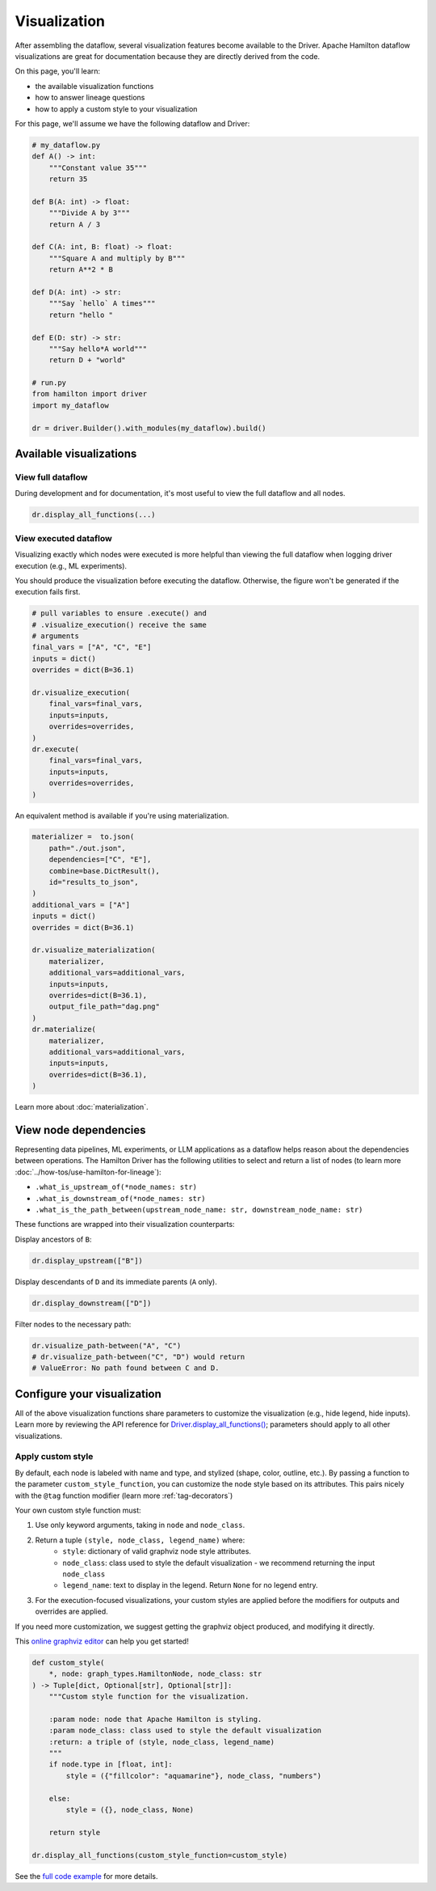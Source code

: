 =============
Visualization
=============

After assembling the dataflow, several visualization features become available to the Driver. Apache Hamilton dataflow visualizations are great for documentation because they are directly derived from the code.

On this page, you'll learn:

- the available visualization functions
- how to answer lineage questions
- how to apply a custom style to your visualization

For this page, we'll assume we have the following dataflow and Driver:

.. code-block:: python

    # my_dataflow.py
    def A() -> int:
        """Constant value 35"""
        return 35

    def B(A: int) -> float:
        """Divide A by 3"""
        return A / 3

    def C(A: int, B: float) -> float:
        """Square A and multiply by B"""
        return A**2 * B

    def D(A: int) -> str:
        """Say `hello` A times"""
        return "hello "

    def E(D: str) -> str:
        """Say hello*A world"""
        return D + "world"

    # run.py
    from hamilton import driver
    import my_dataflow

    dr = driver.Builder().with_modules(my_dataflow).build()


Available visualizations
------------------------

View full dataflow
~~~~~~~~~~~~~~~~~~

During development and for documentation, it's most useful to view the full dataflow and all nodes.

.. code-block:: python

    dr.display_all_functions(...)

.. image:: _visualization/display_all.png
    :height: 200px

View executed dataflow
~~~~~~~~~~~~~~~~~~~~~~

Visualizing exactly which nodes were executed is more helpful than viewing the full dataflow when logging driver execution (e.g., ML experiments).

You should produce the visualization before executing the dataflow. Otherwise, the figure won't be generated if the execution fails first.

.. code-block:: python

    # pull variables to ensure .execute() and
    # .visualize_execution() receive the same
    # arguments
    final_vars = ["A", "C", "E"]
    inputs = dict()
    overrides = dict(B=36.1)

    dr.visualize_execution(
        final_vars=final_vars,
        inputs=inputs,
        overrides=overrides,
    )
    dr.execute(
        final_vars=final_vars,
        inputs=inputs,
        overrides=overrides,
    )

.. image:: _visualization/execution.png
    :height: 250px

An equivalent method is available if you're using materialization.

.. code-block:: python

    materializer =  to.json(
        path="./out.json",
        dependencies=["C", "E"],
        combine=base.DictResult(),
        id="results_to_json",
    )
    additional_vars = ["A"]
    inputs = dict()
    overrides = dict(B=36.1)

    dr.visualize_materialization(
        materializer,
        additional_vars=additional_vars,
        inputs=inputs,
        overrides=dict(B=36.1),
        output_file_path="dag.png"
    )
    dr.materialize(
        materializer,
        additional_vars=additional_vars,
        inputs=inputs,
        overrides=dict(B=36.1),
    )

.. image:: _visualization/materialization.png
    :height: 250px


Learn more about :doc:`materialization`.

View node dependencies
----------------------

Representing data pipelines, ML experiments, or LLM applications as a dataflow helps reason about the dependencies between operations. The Hamilton Driver has the following utilities to select and return a list of nodes (to learn more :doc:`../how-tos/use-hamilton-for-lineage`):

- ``.what_is_upstream_of(*node_names: str)``
- ``.what_is_downstream_of(*node_names: str)``
- ``.what_is_the_path_between(upstream_node_name: str, downstream_node_name: str)``

These functions are wrapped into their visualization counterparts:

Display ancestors of ``B``:

.. code-block:: python

    dr.display_upstream(["B"])

.. image:: _visualization/upstream.png
    :height: 200px

Display descendants of ``D`` and its immediate parents (``A`` only).

.. code-block:: python

    dr.display_downstream(["D"])

.. image:: _visualization/downstream.png
    :height: 200px

Filter nodes to the necessary path:

.. code-block:: python

    dr.visualize_path-between("A", "C")
    # dr.visualize_path-between("C", "D") would return
    # ValueError: No path found between C and D.

.. image:: _visualization/between.png
    :height: 200px

Configure your visualization
----------------------------

All of the above visualization functions share parameters to customize the visualization (e.g., hide legend, hide inputs). Learn more by reviewing the API reference for `Driver.display_all_functions() <https://hamilton.apache.org/reference/drivers/Driver/#hamilton.driver.Driver.display_all_functions>`_; parameters should apply to all other visualizations.

.. _custom-visualization-style:

Apply custom style
~~~~~~~~~~~~~~~~~~

By default, each node is labeled with name and type, and stylized (shape, color, outline, etc.). By passing a function to the parameter ``custom_style_function``, you can customize the node style based on its attributes. This pairs nicely with the ``@tag`` function modifier (learn more :ref:`tag-decorators`)

Your own custom style function must:

1. Use only keyword arguments, taking in ``node`` and ``node_class``.
2. Return a tuple ``(style, node_class, legend_name)`` where:
    - ``style``: dictionary of valid graphviz node style attributes.
    - ``node_class``: class used to style the default visualization - we recommend returning the input ``node_class``
    - ``legend_name``: text to display in the legend. Return ``None`` for no legend entry.
3. For the execution-focused visualizations, your custom styles are applied before the modifiers for outputs and overrides are applied.

If you need more customization, we suggest getting the graphviz object produced, and modifying it directly.

This `online graphviz editor <https://edotor.net/>`_ can help you get started!

.. code-block:: python

    def custom_style(
        *, node: graph_types.HamiltonNode, node_class: str
    ) -> Tuple[dict, Optional[str], Optional[str]]:
        """Custom style function for the visualization.

        :param node: node that Apache Hamilton is styling.
        :param node_class: class used to style the default visualization
        :return: a triple of (style, node_class, legend_name)
        """
        if node.type in [float, int]:
            style = ({"fillcolor": "aquamarine"}, node_class, "numbers")

        else:
            style = ({}, node_class, None)

        return style

    dr.display_all_functions(custom_style_function=custom_style)


.. image:: _visualization/custom_style.png
    :height: 250px


See the `full code example <https://github.com/apache/hamilton/tree/main/examples/styling_visualization>`_ for more details.
